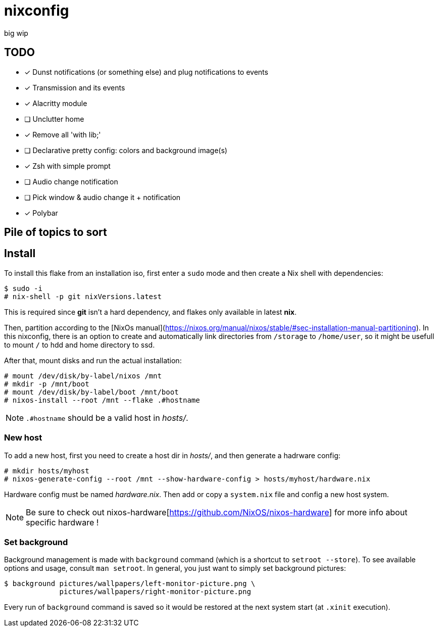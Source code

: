 = nixconfig

big wip

== TODO
* [x] Dunst notifications (or something else)  and plug notifications to events
* [x] Transmission and its events
* [x] Alacritty module
* [ ] Unclutter home
* [x] Remove all 'with lib;'
* [ ] Declarative pretty config: colors and background image(s)
* [x] Zsh with simple prompt
* [ ] Audio change notification
* [ ] Pick window & audio change it + notification
* [x] Polybar

== Pile of topics to sort

== Install

To install this flake from an installation iso, first enter a `sudo` mode and then create a Nix shell with dependencies:

```sh
$ sudo -i
# nix-shell -p git nixVersions.latest
```

This is required since *git* isn't a hard dependency, and flakes only available in latest *nix*.

Then, partition according to the [NixOs manual](https://nixos.org/manual/nixos/stable/#sec-installation-manual-partitioning).
In this nixconfig, there is an option to create and automatically link directories from `/storage` to `/home/user`, so it might be usefull to mount `/` to hdd and home directory to ssd.

After that, mount disks and run the actual installation:

```sh
# mount /dev/disk/by-label/nixos /mnt
# mkdir -p /mnt/boot
# mount /dev/disk/by-label/boot /mnt/boot
# nixos-install --root /mnt --flake .#hostname
```

NOTE: `.#hostname` should be a valid host in _hosts/_.

=== New host

To add a new host, first you need to create a host dir in _hosts/_, and then generate a hadrware config:

```sh
# mkdir hosts/myhost
# nixos-generate-config --root /mnt --show-hardware-config > hosts/myhost/hardware.nix
```

Hardware config must be named _hardware.nix_. Then add or copy a `system.nix` file and config a new host system. 

NOTE: Be sure to check out nixos-hardware[https://github.com/NixOS/nixos-hardware] for more info about specific hardware !

=== Set background

Background management is made with `background` command (which is a shortcut to `setroot --store`). To see available options and usage, consult `man setroot`. In general, you just want to simply set background pictures:

```sh
$ background pictures/wallpapers/left-monitor-picture.png \
             pictures/wallpapers/right-monitor-picture.png
```

Every run of `background` command is saved so it would be restored at the next system start (at `.xinit` execution).
